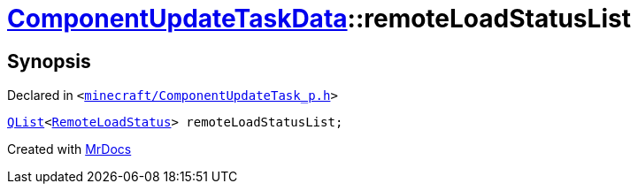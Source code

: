[#ComponentUpdateTaskData-remoteLoadStatusList]
= xref:ComponentUpdateTaskData.adoc[ComponentUpdateTaskData]::remoteLoadStatusList
:relfileprefix: ../
:mrdocs:


== Synopsis

Declared in `&lt;https://github.com/PrismLauncher/PrismLauncher/blob/develop/launcher/minecraft/ComponentUpdateTask_p.h#L24[minecraft&sol;ComponentUpdateTask&lowbar;p&period;h]&gt;`

[source,cpp,subs="verbatim,replacements,macros,-callouts"]
----
xref:QList.adoc[QList]&lt;xref:RemoteLoadStatus.adoc[RemoteLoadStatus]&gt; remoteLoadStatusList;
----



[.small]#Created with https://www.mrdocs.com[MrDocs]#

